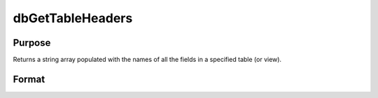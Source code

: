 
dbGetTableHeaders
==============================================

Purpose
----------------

Returns a string array populated with the names of all the fields in a specified table (or view).

Format
----------------
.. function:: dbGetTableHeaders(db_id, table_name)

    :param db_id: database connection index number.
    :type db_id: scalar

    :param table_name: name of table or view.
    :type table_name: string

    :returns: field_names (*TODO*), string array containing the column names for the specified table or view.

